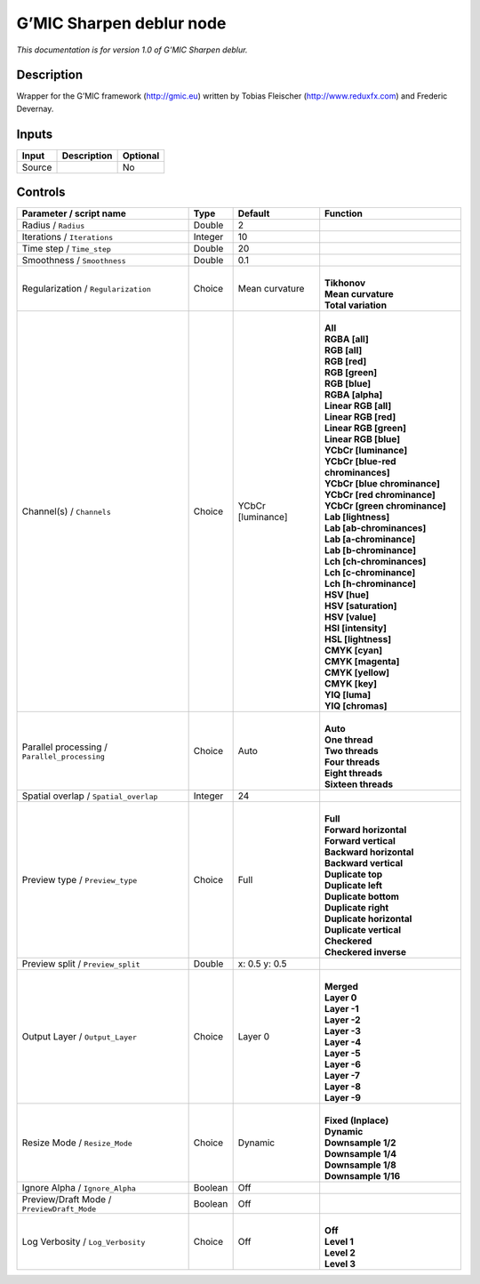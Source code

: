 .. _eu.gmic.Sharpendeblur:

G’MIC Sharpen deblur node
=========================

*This documentation is for version 1.0 of G’MIC Sharpen deblur.*

Description
-----------

Wrapper for the G’MIC framework (http://gmic.eu) written by Tobias Fleischer (http://www.reduxfx.com) and Frederic Devernay.

Inputs
------

+--------+-------------+----------+
| Input  | Description | Optional |
+========+=============+==========+
| Source |             | No       |
+--------+-------------+----------+

Controls
--------

.. tabularcolumns:: |>{\raggedright}p{0.2\columnwidth}|>{\raggedright}p{0.06\columnwidth}|>{\raggedright}p{0.07\columnwidth}|p{0.63\columnwidth}|

.. cssclass:: longtable

+-----------------------------------------------+---------+-------------------+-------------------------------------+
| Parameter / script name                       | Type    | Default           | Function                            |
+===============================================+=========+===================+=====================================+
| Radius / ``Radius``                           | Double  | 2                 |                                     |
+-----------------------------------------------+---------+-------------------+-------------------------------------+
| Iterations / ``Iterations``                   | Integer | 10                |                                     |
+-----------------------------------------------+---------+-------------------+-------------------------------------+
| Time step / ``Time_step``                     | Double  | 20                |                                     |
+-----------------------------------------------+---------+-------------------+-------------------------------------+
| Smoothness / ``Smoothness``                   | Double  | 0.1               |                                     |
+-----------------------------------------------+---------+-------------------+-------------------------------------+
| Regularization / ``Regularization``           | Choice  | Mean curvature    | |                                   |
|                                               |         |                   | | **Tikhonov**                      |
|                                               |         |                   | | **Mean curvature**                |
|                                               |         |                   | | **Total variation**               |
+-----------------------------------------------+---------+-------------------+-------------------------------------+
| Channel(s) / ``Channels``                     | Choice  | YCbCr [luminance] | |                                   |
|                                               |         |                   | | **All**                           |
|                                               |         |                   | | **RGBA [all]**                    |
|                                               |         |                   | | **RGB [all]**                     |
|                                               |         |                   | | **RGB [red]**                     |
|                                               |         |                   | | **RGB [green]**                   |
|                                               |         |                   | | **RGB [blue]**                    |
|                                               |         |                   | | **RGBA [alpha]**                  |
|                                               |         |                   | | **Linear RGB [all]**              |
|                                               |         |                   | | **Linear RGB [red]**              |
|                                               |         |                   | | **Linear RGB [green]**            |
|                                               |         |                   | | **Linear RGB [blue]**             |
|                                               |         |                   | | **YCbCr [luminance]**             |
|                                               |         |                   | | **YCbCr [blue-red chrominances]** |
|                                               |         |                   | | **YCbCr [blue chrominance]**      |
|                                               |         |                   | | **YCbCr [red chrominance]**       |
|                                               |         |                   | | **YCbCr [green chrominance]**     |
|                                               |         |                   | | **Lab [lightness]**               |
|                                               |         |                   | | **Lab [ab-chrominances]**         |
|                                               |         |                   | | **Lab [a-chrominance]**           |
|                                               |         |                   | | **Lab [b-chrominance]**           |
|                                               |         |                   | | **Lch [ch-chrominances]**         |
|                                               |         |                   | | **Lch [c-chrominance]**           |
|                                               |         |                   | | **Lch [h-chrominance]**           |
|                                               |         |                   | | **HSV [hue]**                     |
|                                               |         |                   | | **HSV [saturation]**              |
|                                               |         |                   | | **HSV [value]**                   |
|                                               |         |                   | | **HSI [intensity]**               |
|                                               |         |                   | | **HSL [lightness]**               |
|                                               |         |                   | | **CMYK [cyan]**                   |
|                                               |         |                   | | **CMYK [magenta]**                |
|                                               |         |                   | | **CMYK [yellow]**                 |
|                                               |         |                   | | **CMYK [key]**                    |
|                                               |         |                   | | **YIQ [luma]**                    |
|                                               |         |                   | | **YIQ [chromas]**                 |
+-----------------------------------------------+---------+-------------------+-------------------------------------+
| Parallel processing / ``Parallel_processing`` | Choice  | Auto              | |                                   |
|                                               |         |                   | | **Auto**                          |
|                                               |         |                   | | **One thread**                    |
|                                               |         |                   | | **Two threads**                   |
|                                               |         |                   | | **Four threads**                  |
|                                               |         |                   | | **Eight threads**                 |
|                                               |         |                   | | **Sixteen threads**               |
+-----------------------------------------------+---------+-------------------+-------------------------------------+
| Spatial overlap / ``Spatial_overlap``         | Integer | 24                |                                     |
+-----------------------------------------------+---------+-------------------+-------------------------------------+
| Preview type / ``Preview_type``               | Choice  | Full              | |                                   |
|                                               |         |                   | | **Full**                          |
|                                               |         |                   | | **Forward horizontal**            |
|                                               |         |                   | | **Forward vertical**              |
|                                               |         |                   | | **Backward horizontal**           |
|                                               |         |                   | | **Backward vertical**             |
|                                               |         |                   | | **Duplicate top**                 |
|                                               |         |                   | | **Duplicate left**                |
|                                               |         |                   | | **Duplicate bottom**              |
|                                               |         |                   | | **Duplicate right**               |
|                                               |         |                   | | **Duplicate horizontal**          |
|                                               |         |                   | | **Duplicate vertical**            |
|                                               |         |                   | | **Checkered**                     |
|                                               |         |                   | | **Checkered inverse**             |
+-----------------------------------------------+---------+-------------------+-------------------------------------+
| Preview split / ``Preview_split``             | Double  | x: 0.5 y: 0.5     |                                     |
+-----------------------------------------------+---------+-------------------+-------------------------------------+
| Output Layer / ``Output_Layer``               | Choice  | Layer 0           | |                                   |
|                                               |         |                   | | **Merged**                        |
|                                               |         |                   | | **Layer 0**                       |
|                                               |         |                   | | **Layer -1**                      |
|                                               |         |                   | | **Layer -2**                      |
|                                               |         |                   | | **Layer -3**                      |
|                                               |         |                   | | **Layer -4**                      |
|                                               |         |                   | | **Layer -5**                      |
|                                               |         |                   | | **Layer -6**                      |
|                                               |         |                   | | **Layer -7**                      |
|                                               |         |                   | | **Layer -8**                      |
|                                               |         |                   | | **Layer -9**                      |
+-----------------------------------------------+---------+-------------------+-------------------------------------+
| Resize Mode / ``Resize_Mode``                 | Choice  | Dynamic           | |                                   |
|                                               |         |                   | | **Fixed (Inplace)**               |
|                                               |         |                   | | **Dynamic**                       |
|                                               |         |                   | | **Downsample 1/2**                |
|                                               |         |                   | | **Downsample 1/4**                |
|                                               |         |                   | | **Downsample 1/8**                |
|                                               |         |                   | | **Downsample 1/16**               |
+-----------------------------------------------+---------+-------------------+-------------------------------------+
| Ignore Alpha / ``Ignore_Alpha``               | Boolean | Off               |                                     |
+-----------------------------------------------+---------+-------------------+-------------------------------------+
| Preview/Draft Mode / ``PreviewDraft_Mode``    | Boolean | Off               |                                     |
+-----------------------------------------------+---------+-------------------+-------------------------------------+
| Log Verbosity / ``Log_Verbosity``             | Choice  | Off               | |                                   |
|                                               |         |                   | | **Off**                           |
|                                               |         |                   | | **Level 1**                       |
|                                               |         |                   | | **Level 2**                       |
|                                               |         |                   | | **Level 3**                       |
+-----------------------------------------------+---------+-------------------+-------------------------------------+
